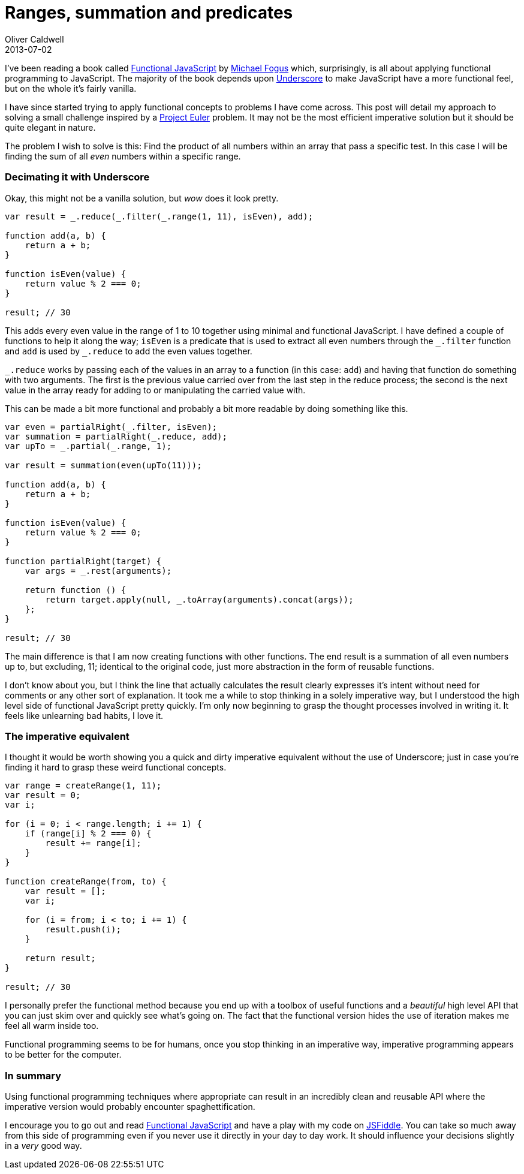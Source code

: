 = Ranges, summation and predicates
Oliver Caldwell
2013-07-02

I’ve been reading a book called http://shop.oreilly.com/product/0636920028857.do[Functional JavaScript] by http://blog.fogus.me/[Michael Fogus] which, surprisingly, is all about applying functional programming to JavaScript. The majority of the book depends upon http://underscorejs.org/[Underscore] to make JavaScript have a more functional feel, but on the whole it’s fairly vanilla.

I have since started trying to apply functional concepts to problems I have come across. This post will detail my approach to solving a small challenge inspired by a https://projecteuler.net/[Project Euler] problem. It may not be the most efficient imperative solution but it should be quite elegant in nature.

The problem I wish to solve is this: Find the product of all numbers within an array that pass a specific test. In this case I will be finding the sum of all _even_ numbers within a specific range.

=== Decimating it with Underscore

Okay, this might not be a vanilla solution, but _wow_ does it look pretty.

[source]
----
var result = _.reduce(_.filter(_.range(1, 11), isEven), add);

function add(a, b) {
    return a + b;
}

function isEven(value) {
    return value % 2 === 0;
}

result; // 30
----

This adds every even value in the range of 1 to 10 together using minimal and functional JavaScript. I have defined a couple of functions to help it along the way; `+isEven+` is a predicate that is used to extract all even numbers through the `+_.filter+` function and `+add+` is used by `+_.reduce+` to add the even values together.

`+_.reduce+` works by passing each of the values in an array to a function (in this case: `+add+`) and having that function do something with two arguments. The first is the previous value carried over from the last step in the reduce process; the second is the next value in the array ready for adding to or manipulating the carried value with.

This can be made a bit more functional and probably a bit more readable by doing something like this.

[source]
----
var even = partialRight(_.filter, isEven);
var summation = partialRight(_.reduce, add);
var upTo = _.partial(_.range, 1);

var result = summation(even(upTo(11)));

function add(a, b) {
    return a + b;
}

function isEven(value) {
    return value % 2 === 0;
}

function partialRight(target) {
    var args = _.rest(arguments);

    return function () {
        return target.apply(null, _.toArray(arguments).concat(args));
    };
}

result; // 30
----

The main difference is that I am now creating functions with other functions. The end result is a summation of all even numbers up to, but excluding, 11; identical to the original code, just more abstraction in the form of reusable functions.

I don’t know about you, but I think the line that actually calculates the result clearly expresses it’s intent without need for comments or any other sort of explanation. It took me a while to stop thinking in a solely imperative way, but I understood the high level side of functional JavaScript pretty quickly. I’m only now beginning to grasp the thought processes involved in writing it. It feels like unlearning bad habits, I love it.

=== The imperative equivalent

I thought it would be worth showing you a quick and dirty imperative equivalent without the use of Underscore; just in case you’re finding it hard to grasp these weird functional concepts.

[source]
----
var range = createRange(1, 11);
var result = 0;
var i;

for (i = 0; i < range.length; i += 1) {
    if (range[i] % 2 === 0) {
        result += range[i];
    }
}

function createRange(from, to) {
    var result = [];
    var i;

    for (i = from; i < to; i += 1) {
        result.push(i);
    }

    return result;
}

result; // 30
----

I personally prefer the functional method because you end up with a toolbox of useful functions and a _beautiful_ high level API that you can just skim over and quickly see what’s going on. The fact that the functional version hides the use of iteration makes me feel all warm inside too.

Functional programming seems to be for humans, once you stop thinking in an imperative way, imperative programming appears to be better for the computer.

=== In summary

Using functional programming techniques where appropriate can result in an incredibly clean and reusable API where the imperative version would probably encounter spaghettification.

I encourage you to go out and read http://shop.oreilly.com/product/0636920028857.do[Functional JavaScript] and have a play with my code on http://jsfiddle.net/Wolfy87/2fv3b/[JSFiddle]. You can take so much away from this side of programming even if you never use it directly in your day to day work. It should influence your decisions slightly in a _very_ good way.
